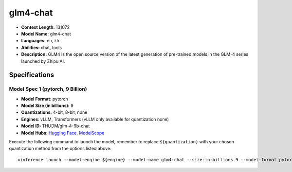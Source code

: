.. _models_llm_glm4-chat:

========================================
glm4-chat
========================================

- **Context Length:** 131072
- **Model Name:** glm4-chat
- **Languages:** en, zh
- **Abilities:** chat, tools
- **Description:** GLM4 is the open source version of the latest generation of pre-trained models in the GLM-4 series launched by Zhipu AI.

Specifications
^^^^^^^^^^^^^^


Model Spec 1 (pytorch, 9 Billion)
++++++++++++++++++++++++++++++++++++++++

- **Model Format:** pytorch
- **Model Size (in billions):** 9
- **Quantizations:** 4-bit, 8-bit, none
- **Engines**: vLLM, Transformers (vLLM only available for quantization none)
- **Model ID:** THUDM/glm-4-9b-chat
- **Model Hubs**:  `Hugging Face <https://huggingface.co/THUDM/glm-4-9b-chat>`__, `ModelScope <https://modelscope.cn/models/ZhipuAI/glm-4-9b-chat>`__

Execute the following command to launch the model, remember to replace ``${quantization}`` with your
chosen quantization method from the options listed above::

   xinference launch --model-engine ${engine} --model-name glm4-chat --size-in-billions 9 --model-format pytorch --quantization ${quantization}

